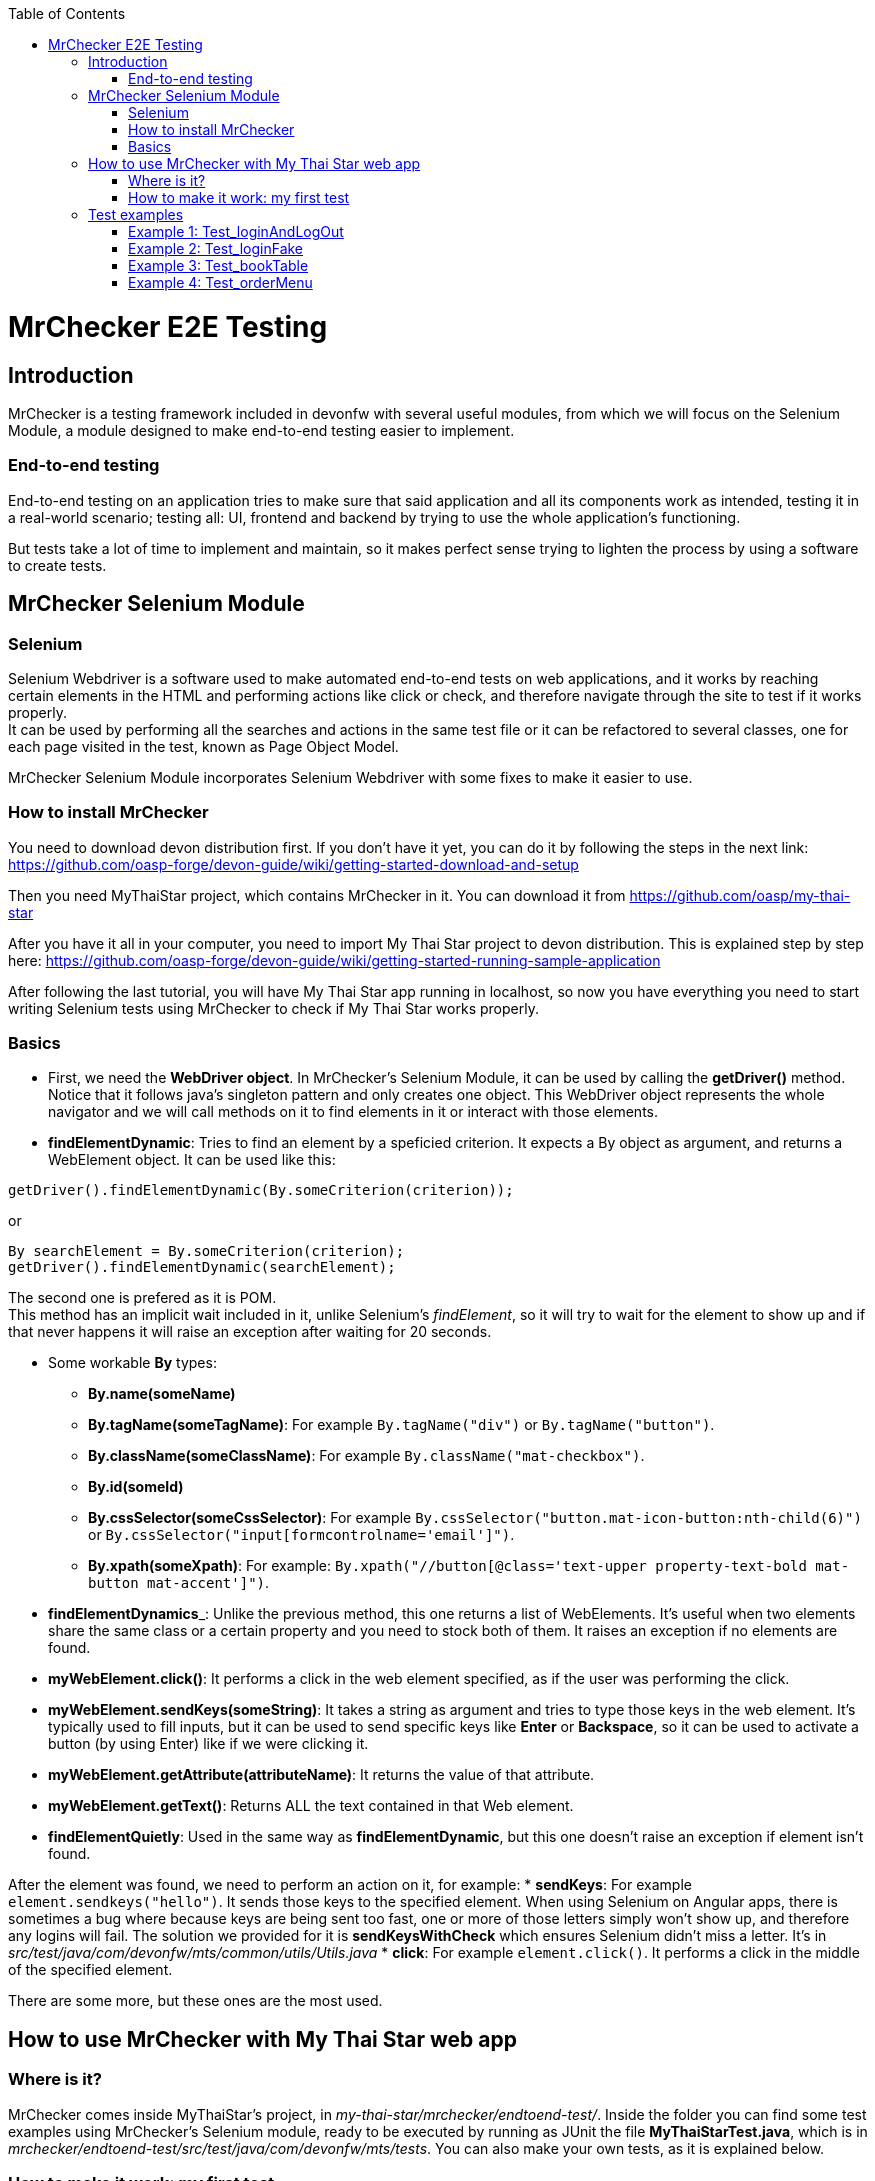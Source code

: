 :toc: macro
toc::[]

= MrChecker E2E Testing

== Introduction
MrChecker is a testing framework included in devonfw with several useful modules, from which we will focus on the Selenium Module, a module designed to make end-to-end testing easier to implement.

=== End-to-end testing
End-to-end testing on an application tries to make sure that said application and all its components work as intended, testing it in a real-world scenario; testing all: UI, frontend and backend by trying to use the whole application's functioning.

But tests take a lot of time to implement and maintain, so it makes perfect sense trying to lighten the process by using a software to create tests.

//=== Need for a test solution framework in devonfw


== MrChecker Selenium Module

=== Selenium
Selenium Webdriver is a software used to make automated end-to-end tests on web applications, and it works by reaching certain elements in the HTML and performing actions like click or check, and therefore navigate through the site to test if it works properly. +
It can be used by performing all the searches and actions in the same test file or it can be refactored to several classes, one for each page visited in the test, known as Page Object Model.

MrChecker Selenium Module incorporates Selenium Webdriver with some fixes to make it easier to use.

=== How to install MrChecker
You need to download devon distribution first. If you don't have it yet, you can do it by following the steps in the next link: https://github.com/oasp-forge/devon-guide/wiki/getting-started-download-and-setup

Then you need MyThaiStar project, which contains MrChecker in it. You can download it from https://github.com/oasp/my-thai-star

After you have it all in your computer, you need to import My Thai Star project to devon distribution. This is explained step by step here: https://github.com/oasp-forge/devon-guide/wiki/getting-started-running-sample-application

After following the last tutorial, you will have My Thai Star app running in localhost, so now you have everything you need to start writing Selenium tests using MrChecker to check if My Thai Star works properly.

=== Basics
* First, we need the **WebDriver object**. In MrChecker's Selenium Module, it can be used by calling the **getDriver()** method. Notice that it follows java's singleton pattern and only creates one object. This WebDriver object represents the whole navigator and we will call methods on it to find elements in it or interact with those elements.


* **findElementDynamic**: Tries to find an element by a speficied criterion. It expects a By object as argument, and returns a WebElement object. It can be used like this:

[source, java]
----
getDriver().findElementDynamic(By.someCriterion(criterion));
----

or

[source, java]
----
By searchElement = By.someCriterion(criterion);
getDriver().findElementDynamic(searchElement);
----

The second one is prefered as it is POM. +
This method has an implicit wait included in it, unlike Selenium's _findElement_, so it will try to wait for the element to show up and if that never happens it will raise an exception after waiting for 20 seconds.

* Some workable **By** types:
** **By.name(someName)**
** **By.tagName(someTagName)**: For example ``By.tagName("div")`` or ``By.tagName("button")``.
** **By.className(someClassName)**: For example ``By.className("mat-checkbox")``.
** **By.id(someId)**
** **By.cssSelector(someCssSelector)**: For example ``By.cssSelector("button.mat-icon-button:nth-child(6)")`` or ``By.cssSelector("input[formcontrolname='email']")``.
** **By.xpath(someXpath)**: For example: ``By.xpath("//button[@class='text-upper property-text-bold mat-button mat-accent']")``.

* **findElementDynamics**_: Unlike the previous method, this one returns a list of WebElements. It's useful when two elements share the same class or a certain property and you need to stock both of them. It raises an exception if no elements are found.

* **myWebElement.click()**: It performs a click in the web element specified, as if the user was performing the click.

* **myWebElement.sendKeys(someString)**: It takes a string as argument and tries to type those keys in the web element. It's typically used to fill inputs, but it can be used to send specific keys like *Enter* or *Backspace*, so it can be used to activate a button (by using Enter) like if we were clicking it.

* **myWebElement.getAttribute(attributeName)**: It returns the value of that attribute.

* **myWebElement.getText()**: Returns ALL the text contained in that Web element.

* **findElementQuietly**: Used in the same way as **findElementDynamic**, but this one doesn't raise an exception if element isn't found.

//* **findElementQuietlys**: Used in the same way as **findElementDynamics**, but this one doesn't raise an exception if no elements are found.

After the element was found, we need to perform an action on it, for example:
* **sendKeys**: For example ``element.sendkeys("hello")``. It sends those keys to the specified element. When using Selenium on Angular apps, there is sometimes a bug where because keys are being sent too fast, one or more of those letters simply won't show up, and therefore any logins will fail.
The solution we provided for it is **sendKeysWithCheck** which ensures Selenium didn't miss a letter. It's in _src/test/java/com/devonfw/mts/common/utils/Utils.java_
* **click**: For example ``element.click()``. It performs a click in the middle of the specified element.

There are some more, but these ones are the most used.


== How to use MrChecker with My Thai Star web app

=== Where is it?
MrChecker comes inside MyThaiStar's project, in _my-thai-star/mrchecker/endtoend-test/_. Inside the folder you can find some test examples using MrChecker's Selenium module, ready to be executed by running as JUnit the file **MyThaiStarTest.java**, which is in _mrchecker/endtoend-test/src/test/java/com/devonfw/mts/tests_.
You can also make your own tests, as it is explained below.

//=== Configuration

=== How to make it work: my first test
In this section we will make a basic login test for My Thai Star web app. If you followed the My Thai Star tutorial mentioned previously, you should have the app running. +
Go to *localhost:4200* to check it. If you don't see it, make sure that it's running and that it's in that port.

In _src/test/java/com/devonfw/mts_ you can find a more complex login test, but we are going to build a simplified login test as an example.

What we want to do is to log in as an user, with the following credentials:

----

user: user0
password: password

----

We need an object to represent the page we are in, and since we are in Home page we will first make a new SimplifiedHomePage java class in _src/test/java/com/devonfw/mts/pages_. This class represents the home page, and it will have methods for all the actions we will do in this page. +
Our class should also extend the class *BasePage*:

[source, java]
----

public class SimplifiedHomePage extends BasePage {

----

Add these imports as well, you will need them:

[source, java]
----
package com.devonfw.mts.pages;

import java.util.List;

import org.openqa.selenium.By;
import org.openqa.selenium.JavascriptExecutor;
import org.openqa.selenium.WebElement;

import com.capgemini.mrchecker.selenium.core.BasePage;
----

There are some basic methods we have to override from BasePage and make a string with our Url. Add these lines inside the class:

[source, java]
----
private static final String mythaistarUrl = localhost:4200;

@Override
  public boolean isLoaded() {
    return getDriver().getTitle().equals(pageTitle()));
  }

  @Override
  public void load() {

    getDriver().get(mythaistarUrl);
    getDriver().manage().window().maximize();
  }

  @Override
  public String pageTitle() {

    return "My Thai Star";
  }

----





Now we need some actual code to fill the class. Right click on the user icon in the top right corner of the screen and inspect the HTML of that element.

//Image thaistar1
.Inspect the login icon.
[caption="Figure 1: "]
image::images/mythaistar1.png[userLoginIcon]


In the HTML, we can see the icon we clicked is inside a button that has a name property. You want to try too look for either id (unless it's a dynamic id), name or unique classes, but in practice it tends to get harder and you sometimes have to use Xpath or Css Selector.

//Image thaistar2
.Look for name property.
[caption="Figure 2: "]
image::images/mythaistar2.png[LoginNameProperty]

In the previous image you can see that our element has as a property: ``name = login``.
Therefore we want to look for it like this:

[source, java]
----
getDriver().findElementDynamic(By.name("login"));
----

We can also write it in a more refactored way:

[source, java]
----
private static final By searchLoginButton = By.name("login");
getDriver().findElementDynamic(searchLoginButton);
----

Now we are going to make a new method called *clickLoginButton* to click that element:

[source, java]
----
  public SimplifiedLoginPage clickLogInButton() {

    WebElement loginButton = getDriver().findElementDynamic(loginButtonSearch);
    loginButton.click();

    return new SimplifiedLoginPage();
  }
----

Don't forget adding ``private static final By searchLoginButton = By.name("login");`` in the line after we declare our Url. +
The type _SimplifiedLoginPage_ might seem weird, but the reason for it is that after clicking the login button the page raises a dialog for us to enter the credentials. We will treat it as a page and we will make a new class for it, the _SimplifiedLoginPage_ class.

At this point, your SimplifiedHomePage should look like this:
[source, java]
----
package com.devonfw.mts.pages;

import java.util.List;

import org.openqa.selenium.By;
import org.openqa.selenium.JavascriptExecutor;
import org.openqa.selenium.WebElement;

import com.capgemini.mrchecker.selenium.core.BasePage;
import com.capgemini.mrchecker.selenium.core.exceptions.BFElementNotFoundException;

public class SimplifiedHomePage extends BasePage {

  private static final String mythaistarUrl = "localhost:4200";
  private static final By searchLoginButton = By.name("login");


  @Override
  public boolean isLoaded() {

    if (getDriver().getTitle().equals(pageTitle())) {
      return true;
    }
    return false;
  }

  @Override
  public void load() {

    getDriver().get(mythaistarUrl);
    getDriver().manage().window().maximize();
  }

  @Override
  public String pageTitle() {

    return "My Thai Star";
  }
  
  public SimplifiedLoginPage clickLogInButton() {

    WebElement loginButton = getDriver().findElementDynamic(searchLoginButton);
    loginButton.click();

    return new SimplifiedLoginPage();
  }

}
----


Let's make the SimplifiedLoginPage class in _pages_ folder too. The override methods are these ones:

[source, java]
----
  @Override
  public boolean isLoaded() {

    WebElement usernameTextBox = getDriver().findElementDynamic(passwordSearch);
    return usernameTextBox.isDisplayed();
  }

  @Override
  public void load() {

    BFLogger.logError("MyThaiStar login page was not loaded.");
  }

  @Override
  public String pageTitle() {

    return "";
  }
----

The action we want to perform in this page is _enter credentials_, so we make a new method:

[source, java]
----
public void enterCredentials(String username, String password) {
----

This method takes username and password, enters it in the right places and the clicks submit.

.Name property of Username input.
[caption="Figure 3: "]
image::images/mythaistar3.png[UsernameInputNameProperty]

If we inspect the Username input, we can see there is a _Input_ web element with name property ``name = "username"``. +
As expected, the password input also has a very descriptive name: ``name="password"``.

So, if we want to fill those two fields we will need to do:

[source, java]
----
private static final By usernameSearch = By.name("username");
private static final By passwordSearch = By.name("password");

WebElement usernameTextBox = getDriver().findElementDynamic(usernameSearch);
WebElement passwordTextBox = getDriver().findElementDynamic(passwordSearch);
----

.Submit button name property.
[caption="Figure 4: "]
image::images/mythaistar4.png[SubmitButtonNameProperty]

Inspecting the submit button reveals another name property in the button: ``name = "submitLogin"``. Then it can be found like this:

[source, java]
----
private static final By accessButtonSearch = By.name("submitLogin");

WebElement accessButton = getDriver().findElementDynamic(accessButtonSearch);
----

As usual, copy the By instanciations in the first part of our SimplifiedLoginPage class, and the WebElement searches inside the method we have just created. +
After that, you need to send username and password to the proper inputs and click the submit button interacting with the web elements we fetched. It can be done like this:

[source, java]
----
usernameTextBox.sendKeys(username);
passwordTextBox.sendKeys(password);
accessButton.click();
----


Your SimplifiedLoginPage should look like this (imports were added too):

[source, java]
----
package com.devonfw.mts.pages;

import org.openqa.selenium.By;
import org.openqa.selenium.WebElement;
import org.openqa.selenium.support.ui.WebDriverWait;

import com.capgemini.mrchecker.selenium.core.BasePage;
import com.capgemini.mrchecker.test.core.logger.BFLogger;


public class SimplifiedLoginPage extends BasePage {

  private static final By usernameSearch = By.name("username");

  private static final By passwordSearch = By.name("password");

  private static final By accessButtonSearch = By.name("submitLogin");

  @Override
  public boolean isLoaded() {

    WebElement usernameTextBox = getDriver().findElementDynamic(passwordSearch);
    return usernameTextBox.isDisplayed();
  }

  @Override
  public void load() {

    BFLogger.logError("MyThaiStar login page was not loaded.");
  }

  @Override
  public String pageTitle() {

    return "";
  }

  public void enterCredentials(String username, String password) {

    WebElement usernameTextBox = getDriver().findElementDynamic(usernameSearch);
    WebElement passwordTextBox = getDriver().findElementDynamic(passwordSearch);
    WebElement accessButton = getDriver().findElementDynamic(accessButtonSearch);

    usernameTextBox.sendKeys(username);
    passwordTextBox.sendKeys(password);

    accessButton = getDriver().findElementDynamic(accessButtonSearch);
    accessButton.click();
  }
}
----

After logging in, the page should change to Home page and the login button in there should have changed. To verify that we are logged in, let's make a new method in SimplifiedHomePage called verifyThatUserIsLogged. It checks if the login button changed like the one in the image and returns a boolean which is true or false depending on whether or not the icon changed. Notice that now the icon now has ``name = "account"`` as name property, so that's how we will fetch it.

.Name property of the Logged in button.
[caption="Figure 5: "]
image::./images/mythaistar5.png[LoggedNameProperty]

The method will be the next one:

[source, java]
----
 public boolean verifyThatUserIsLogged() {

    WebElement userIsLoggedIcon = getDriver().findElementDynamic(searchLoggedIcon);
    boolean userIsLogged = userIsLoggedIcon.isDisplayed();
    return userIsLogged;
  }
----

Where:

[source, java]
----
private static final By searchLoggedIcon = By.name("account");
----

So SimplifiedHomePage should look like this:

[source, java]
----
package com.devonfw.mts.pages;

import java.util.List;

import org.openqa.selenium.By;
import org.openqa.selenium.JavascriptExecutor;
import org.openqa.selenium.WebElement;

import com.capgemini.mrchecker.selenium.core.BasePage;
import com.capgemini.mrchecker.selenium.core.exceptions.BFElementNotFoundException;

public class SimplifiedHomePage extends BasePage {

  private static final String mythaistarUrl = "localhost:4200";
  private static final By searchLoginButton = By.name("login");
  private static final By searchLoggedIcon = By.name("account");

  @Override
  public boolean isLoaded() {

    if (getDriver().getTitle().equals(pageTitle())) {
      return true;
    }
    return false;
  }

  @Override
  public void load() {

    getDriver().get(mythaistarUrl);
    getDriver().manage().window().maximize();
  }

  @Override
  public String pageTitle() {

    return "My Thai Star";
  }
  
  public SimplifiedLoginPage clickLogInButton() {

    WebElement loginButton = getDriver().findElementDynamic(searchLoginButton);
    loginButton.click();

    return new SimplifiedLoginPage();
  }

   public boolean verifyThatUserIsLogged() {

    WebElement userIsLoggedIcon = getDriver().findElementDynamic(searchLoggedIcon);
    boolean userIsLogged = userIsLoggedIcon.isDisplayed();
    return userIsLogged;
  }
}
----



After both pages were created, the only part missing is the actual test that calls those pages and their methods. Create a new java class named SimplifiedTest in _src/test/java/com/devonfw/mts/tests_ and copy the following code in it:

[source, java]
----
package com.devonfw.mts.tests;

import org.junit.Assert;
import org.junit.Test;
import org.junit.runner.RunWith;

import com.capgemini.mrchecker.test.core.BaseTest;
import com.devonfw.mts.common.data.User;
import com.devonfw.mts.pages.SimplifiedHomePage;
import com.devonfw.mts.pages.SimplifiedLoginPage;

import junitparams.JUnitParamsRunner;

@RunWith(JUnitParamsRunner.class)
public class SimplifiedTest extends BaseTest {

  private SimplifiedHomePage myHome = new SimplifiedHomePage();

  @Override
  public void setUp() {

    this.myHome.load();
    logOut();
  }

  @Override
  public void tearDown() {

    // TASK Auto-generated method stub

  }

  @Test
  public void Test_login() {
    User user = new User("user0", "password");
    login(user);

    boolean userIsLogged = myHome.verifyThatUserIsLogged();
    Assert.assertTrue("User is not logged.", userIsLogged);
  }

  private void login(User user) {

    SimplifiedLoginPage loginPage = this.myHome.clickLogInButton();
    loginPage.enterCredentials(user.getUsername(), user.getPassword());

  }
----

Notice that this time we extend from BaseTest. Also notice that we are importing User class from _com.devonfw.mts.common.data_. +
You can execute your test by running **SimplifiedTest.java** as JUnit, and a browser should open to follow the steps in your test.




== Test examples
There are four different tests in **MyThaiStarTest.java**, which is inside _com.devonfw.mts.tests_. Those can be executed one by one or all in one go, comment or uncomment _@Test_ before those tests to enable or disable them.

=== Example 1: Test_loginAndLogOut
Log in and log out.

=== Example 2: Test_loginFake 
Attempt to log in with a fake user.

=== Example 3: Test_bookTable 
Log in and book a table, then login with a waiter and check if the table was successfully booked.

=== Example 4: Test_orderMenu
Log in and order food for a certain booked table.

